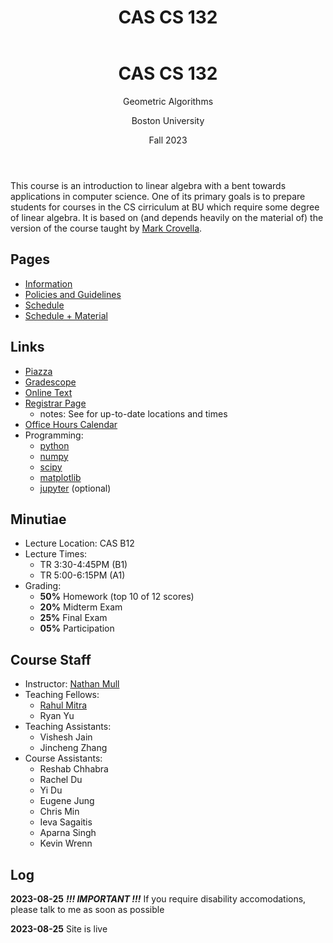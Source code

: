 #+title: CAS CS 132
#+BEGIN_EXPORT html
  <header>
    <h1 class="titlehead">CAS CS 132</h1>
    <p class="subhead">Geometric Algorithms</p>
    <p class="subhead">Boston University</p>
    <p class="subhead">Fall 2023</p>
  </header>
#+END_EXPORT
This course is an introduction to linear algebra with a bent towards
applications in computer science. One of its primary goals is to
prepare students for courses in the CS cirriculum at BU which require
some degree of linear algebra. It is based on (and depends heavily on
the material of) the version of the course taught by [[https://www.cs.bu.edu/fac/crovella/][Mark Crovella]].
** Pages
+ [[file:info.org][Information]]
+ [[file:policies.org][Policies and Guidelines]]
+ [[file:schedule.org][Schedule]]
+ [[file:material.org][Schedule + Material]]
** Links
+ [[https://piazza.com/class/lln46z61vsx7km][Piazza]]
+ [[https://www.gradescope.com/courses/584313][Gradescope]]
+ [[http://mcrovella.github.io/CS132-Geometric-Algorithms/landing-page.html][Online Text]]
+ [[https://www.bu.edu/academics/cas/courses/cas-cs-132/][Registrar Page]]
  + notes: See for up-to-date locations and times
+ [[file:index.org][Office Hours Calendar]]
+ Programming:
  + [[https://www.python.org][python]]
  + [[https://numpy.org][numpy]]
  + [[https://scipy.org][scipy]]
  + [[https://matplotlib.org][matplotlib]]
  + [[https://jupyter.org][jupyter]] (optional)
** Minutiae
+ Lecture Location: CAS B12
+ Lecture Times:
  + TR 3:30-4:45PM (B1)
  + TR 5:00-6:15PM (A1)
+ Grading:
  + *50%* Homework (top 10 of 12 scores)
  + *20%* Midterm Exam
  + *25%* Final Exam
  + *05%* Participation
** Course Staff
+ Instructor: [[https://nmmull.github.io][Nathan Mull]]
+ Teaching Fellows:
  + [[https://rahulmitra.xyz][Rahul Mitra]]
  + Ryan Yu
+ Teaching Assistants:
  + Vishesh Jain
  + Jincheng Zhang
+ Course Assistants:
  + Reshab Chhabra
  + Rachel Du
  + Yi Du
  + Eugene Jung
  + Chris Min
  + Ieva Sagaitis
  + Aparna Singh
  + Kevin Wrenn
** Log
*2023-08-25* /*!!! IMPORTANT !!!*/ If you require disability accomodations,
please talk to me as soon as possible

*2023-08-25* Site is live
